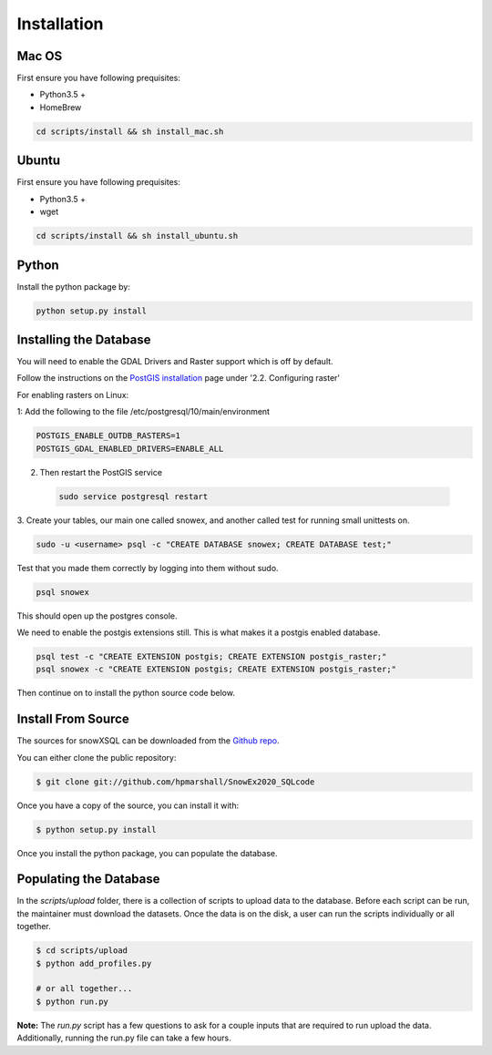 .. highlight:: shell

.. _Installation:
============
Installation
============


.. Stable release
.. --------------
..
.. To install a stable release of snowXSQL, run this command in your terminal:
..
.. .. code-block:: console
..
..     $ pip install snowxsql
..
.. This is the preferred method to install snowXSQL, as it will always install the most recent stable release.
..
.. If you don't have `pip`_ installed, this `Python installation guide`_ can guide
.. you through the process.
..
.. .. _pip: https://pip.pypa.io
.. .. _Python installation guide: http://docs.python-guide.org/en/latest/starting/installation/

Mac OS
------

First ensure you have following prequisites:

* Python3.5 +
* HomeBrew

.. code-block:: bash

  cd scripts/install && sh install_mac.sh


Ubuntu
------

First ensure you have following prequisites:

* Python3.5 +
* wget

.. code-block:: bash

  cd scripts/install && sh install_ubuntu.sh

Python
------
Install the python package by:

.. code-block:: bash

  python setup.py install


Installing the Database
-----------------------

You will need to enable the GDAL Drivers and Raster support which is off by
default.

Follow the instructions on the `PostGIS installation`_ page under
'2.2. Configuring raster'

For enabling rasters on Linux:

1: Add the following to the file /etc/postgresql/10/main/environment

.. code-block:: bash

    POSTGIS_ENABLE_OUTDB_RASTERS=1
    POSTGIS_GDAL_ENABLED_DRIVERS=ENABLE_ALL

2. Then restart the PostGIS service

 .. code-block:: bash

   sudo service postgresql restart


.. _PostGIS installation: http://postgis.net/docs/postgis_installation.html#install_short_version
.. _PostGresSQL: https://www.postgresql.org/download/

3. Create your tables, our main one called snowex, and another called test for
running small unittests on.

.. code-block:: bash

  sudo -u <username> psql -c "CREATE DATABASE snowex; CREATE DATABASE test;"

Test that you made them correctly by logging into them without sudo.

.. code-block:: bash

  psql snowex

This should open up the postgres console.

We need to enable the postgis extensions still. This is what makes it a postgis
enabled database.

.. code-block:: bash

  psql test -c "CREATE EXTENSION postgis; CREATE EXTENSION postgis_raster;"
  psql snowex -c "CREATE EXTENSION postgis; CREATE EXTENSION postgis_raster;"


Then continue on to install the python source code below.


Install From Source
-------------------

The sources for snowXSQL can be downloaded from the `Github repo`_.

You can either clone the public repository:

.. code-block:: console

    $ git clone git://github.com/hpmarshall/SnowEx2020_SQLcode

Once you have a copy of the source, you can install it with:

.. code-block:: console

    $ python setup.py install

Once you install the python package, you can populate the database.

Populating the Database
-----------------------

In the `scripts/upload` folder, there is a collection of scripts to upload data
to the database. Before each script can be run, the maintainer must download
the datasets. Once the data is on the disk, a user can run the scripts individually
or all together.

.. code-block:: console

    $ cd scripts/upload
    $ python add_profiles.py

    # or all together...
    $ python run.py

**Note:** The `run.py` script has a few questions to ask for a couple inputs
that are required to run upload the data. Additionally, running the run.py file
can take a few hours.


.. _Github repo: https://github.com/hpmarshall/SnowEx2020_SQLcode
.. _tarball: https://github.com/hpmarshall/SnowEx2020_SQLcode/tarball/master
